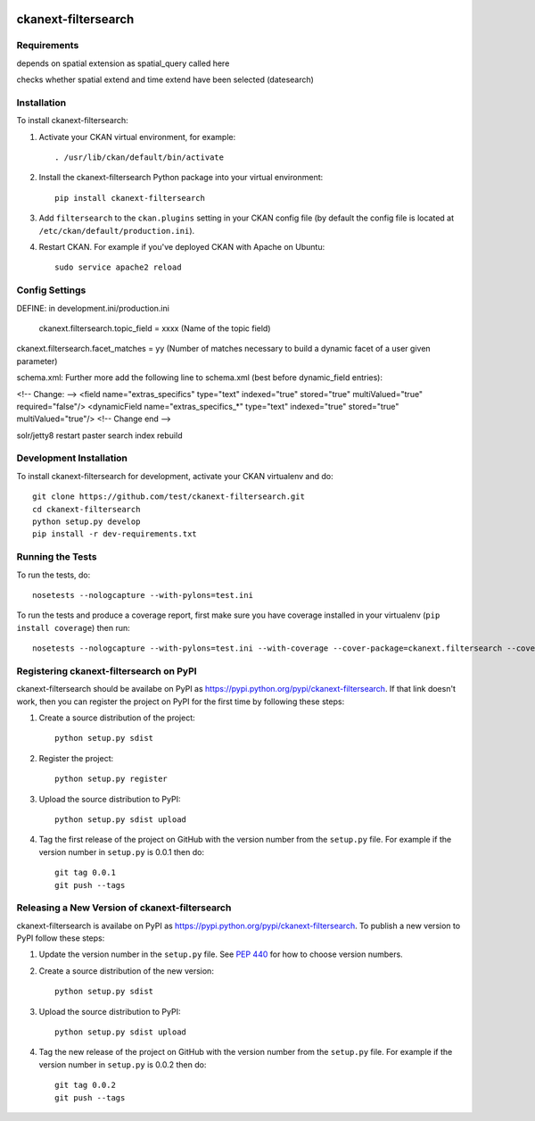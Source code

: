 .. You should enable this project on travis-ci.org and coveralls.io to make
   these badges work. The necessary Travis and Coverage config files have been
   generated for you.

.. image:: https://travis-ci.org/test/ckanext-filtersearch.svg?branch=master
    :target: https://travis-ci.org/test/ckanext-filtersearch

.. image:: https://coveralls.io/repos/test/ckanext-filtersearch/badge.svg
  :target: https://coveralls.io/r/test/ckanext-filtersearch

.. image:: https://pypip.in/download/ckanext-filtersearch/badge.svg
    :target: https://pypi.python.org/pypi//ckanext-filtersearch/
    :alt: Downloads

.. image:: https://pypip.in/version/ckanext-filtersearch/badge.svg
    :target: https://pypi.python.org/pypi/ckanext-filtersearch/
    :alt: Latest Version

.. image:: https://pypip.in/py_versions/ckanext-filtersearch/badge.svg
    :target: https://pypi.python.org/pypi/ckanext-filtersearch/
    :alt: Supported Python versions

.. image:: https://pypip.in/status/ckanext-filtersearch/badge.svg
    :target: https://pypi.python.org/pypi/ckanext-filtersearch/
    :alt: Development Status

.. image:: https://pypip.in/license/ckanext-filtersearch/badge.svg
    :target: https://pypi.python.org/pypi/ckanext-filtersearch/
    :alt: License

=============
ckanext-filtersearch
=============

.. Put a description of your extension here:
   What does it do? What features does it have?
   Consider including some screenshots or embedding a video!


------------
Requirements
------------


depends on spatial extension as spatial_query called here

checks whether spatial extend and time extend have been selected (datesearch)


------------
Installation
------------

.. Add any additional install steps to the list below.
   For example installing any non-Python dependencies or adding any required
   config settings.

To install ckanext-filtersearch:

1. Activate your CKAN virtual environment, for example::

     . /usr/lib/ckan/default/bin/activate

2. Install the ckanext-filtersearch Python package into your virtual environment::

     pip install ckanext-filtersearch

3. Add ``filtersearch`` to the ``ckan.plugins`` setting in your CKAN
   config file (by default the config file is located at
   ``/etc/ckan/default/production.ini``).

4. Restart CKAN. For example if you've deployed CKAN with Apache on Ubuntu::

     sudo service apache2 reload


---------------
Config Settings
---------------

DEFINE: in development.ini/production.ini


 ckanext.filtersearch.topic_field = xxxx    (Name of the topic field)

ckanext.filtersearch.facet_matches = yy      (Number of matches necessary to build a dynamic facet of a user given parameter)


schema.xml:
Further more add the following line to schema.xml (best before dynamic_field entries):

<!-- Change: -->
<field name="extras_specifics" type="text" indexed="true" stored="true" multiValued="true" required="false"/>
<dynamicField name="extras_specifics_*" type="text" indexed="true" stored="true" multiValued="true"/>
<!-- Change end -->

solr/jetty8 restart
paster search index rebuild

------------------------
Development Installation
------------------------

To install ckanext-filtersearch for development, activate your CKAN virtualenv and
do::

    git clone https://github.com/test/ckanext-filtersearch.git
    cd ckanext-filtersearch
    python setup.py develop
    pip install -r dev-requirements.txt


-----------------
Running the Tests
-----------------

To run the tests, do::

    nosetests --nologcapture --with-pylons=test.ini

To run the tests and produce a coverage report, first make sure you have
coverage installed in your virtualenv (``pip install coverage``) then run::

    nosetests --nologcapture --with-pylons=test.ini --with-coverage --cover-package=ckanext.filtersearch --cover-inclusive --cover-erase --cover-tests


---------------------------------
Registering ckanext-filtersearch on PyPI
---------------------------------

ckanext-filtersearch should be availabe on PyPI as
https://pypi.python.org/pypi/ckanext-filtersearch. If that link doesn't work, then
you can register the project on PyPI for the first time by following these
steps:

1. Create a source distribution of the project::

     python setup.py sdist

2. Register the project::

     python setup.py register

3. Upload the source distribution to PyPI::

     python setup.py sdist upload

4. Tag the first release of the project on GitHub with the version number from
   the ``setup.py`` file. For example if the version number in ``setup.py`` is
   0.0.1 then do::

       git tag 0.0.1
       git push --tags


----------------------------------------
Releasing a New Version of ckanext-filtersearch
----------------------------------------

ckanext-filtersearch is availabe on PyPI as https://pypi.python.org/pypi/ckanext-filtersearch.
To publish a new version to PyPI follow these steps:

1. Update the version number in the ``setup.py`` file.
   See `PEP 440 <http://legacy.python.org/dev/peps/pep-0440/#public-version-identifiers>`_
   for how to choose version numbers.

2. Create a source distribution of the new version::

     python setup.py sdist

3. Upload the source distribution to PyPI::

     python setup.py sdist upload

4. Tag the new release of the project on GitHub with the version number from
   the ``setup.py`` file. For example if the version number in ``setup.py`` is
   0.0.2 then do::

       git tag 0.0.2
       git push --tags
